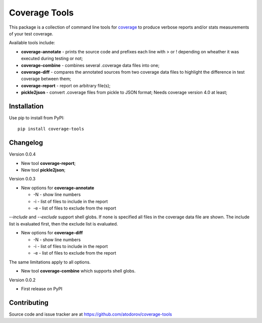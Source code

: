 Coverage Tools
--------------

This package is a collection of command line tools for
`coverage <http://pypi.python.org/pypi/coverage>`_ to produce verbose reports
and/or stats measurements of your test coverage.

Available tools include:

* **coverage-annotate** - prints the source code and prefixes each line with > or !
  depending on wheather it was executed during testing or not;
* **coverage-combine** - combines several .coverage data files into one;
* **coverage-diff** - compares the annotated sources from two coverage data files to
  highlight the difference in test coverage between them;
* **coverage-report** - report on arbitrary file(s);
* **pickle2json** - convert .coverage files from pickle to JSON format; Needs
  coverage version 4.0 at least;


Installation
============

Use pip to install from PyPI:

::

        pip install coverage-tools

Changelog
=========

Version 0.0.4

* New tool **coverage-report**;
* New tool **pickle2json**;

Version 0.0.3

* New options for **coverage-annotate**

  * -N - show line numbers
  * -i - list of files to include in the report
  * -e - list of files to exclude from the report

`--include` and `--exclude` support shell globs. If none is specified all files in
the coverage data file are shown. The include list is evaluated first, then the
exclude list is evaluated.

* New options for **coverage-diff**

  * -N - show line numbers
  * -i - list of files to include in the report
  * -e - list of files to exclude from the report

The same limitations apply to all options.

* New tool **coverage-combine** which supports shell globs.

Version 0.0.2

* First release on PyPI

Contributing
============

Source code and issue tracker are at https://github.com/atodorov/coverage-tools
